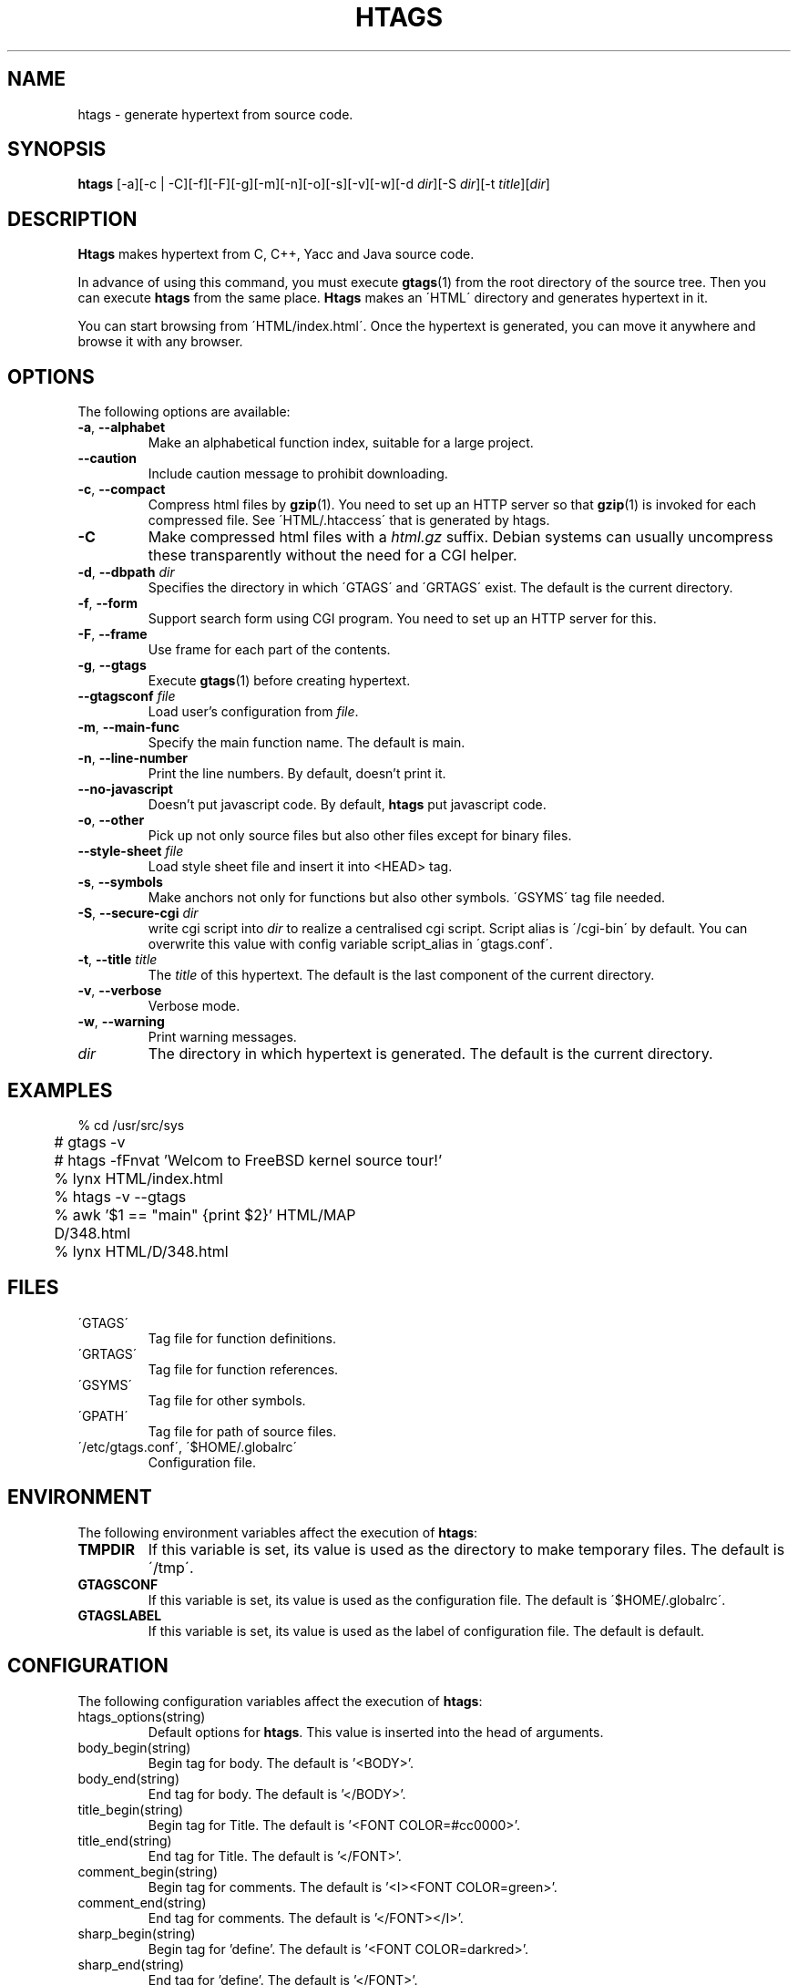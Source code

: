 .\" This file is generated automatically by convert.pl from htags/manual.in.
.TH HTAGS 4 "Jul 2002" "GNU Project"
.SH NAME
htags \- generate hypertext from source code.
.SH SYNOPSIS
\fBhtags\fP [-a][-c | -C][-f][-F][-g][-m][-n][-o][-s][-v][-w][-d \fIdir\fP][-S \fIdir\fP][-t \fItitle\fP][\fIdir\fP]
.br
.SH DESCRIPTION
\fBHtags\fP makes hypertext from C, C++, Yacc and Java source code.
.PP
In advance of using this command, you must execute
\fBgtags\fP(1) from the root directory of the source tree.
Then you can execute \fBhtags\fP from the same place.
\fBHtags\fP makes an \'HTML\' directory and generates hypertext in it.
.PP
You can start browsing from \'HTML/index.html\'.
Once the hypertext is generated, you can move it anywhere and browse it
with any browser.
.SH OPTIONS
The following options are available:
.TP
\fB-a\fP, \fB--alphabet\fP
Make an alphabetical function index, suitable for a large project.
.TP
\fB--caution\fP
Include caution message to prohibit downloading.
.TP
\fB-c\fP, \fB--compact\fP
Compress html files  by \fBgzip\fP(1).
You need to set up an HTTP server so that \fBgzip\fP(1)
is invoked for each compressed file.
See \'HTML/.htaccess\' that is generated by htags.
.TP
\fB-C\fP
Make compressed html files with a \fIhtml.gz\fP suffix.
Debian systems can usually uncompress these transparently
without the need for a CGI helper.
.TP
\fB-d\fP, \fB--dbpath\fP \fIdir\fP
Specifies the directory in which \'GTAGS\' and \'GRTAGS\'
exist. The default is the current directory.
.TP
\fB-f\fP, \fB--form\fP
Support search form using CGI program.
You need to set up an HTTP server for this.
.TP
\fB-F\fP, \fB--frame\fP
Use frame for each part of the contents.
.TP
\fB-g\fP, \fB--gtags\fP
Execute \fBgtags\fP(1) before creating hypertext.
.TP
\fB--gtagsconf\fP \fIfile\fP
Load user's configuration from \fIfile\fP.
.TP
\fB-m\fP, \fB--main-func\fP
Specify the main function name. The default is main.
.TP
\fB-n\fP, \fB--line-number\fP
Print the line numbers. By default, doesn't print it.
.TP
\fB--no-javascript\fP
Doesn't put javascript code.
By default, \fBhtags\fP put javascript code.
.TP
\fB-o\fP, \fB--other\fP
Pick up not only source files but also other files except for
binary files.
.TP
\fB--style-sheet\fP \fIfile\fP
Load style sheet file and insert it into <HEAD> tag.
.TP
\fB-s\fP, \fB--symbols\fP
Make anchors not only for functions but also other symbols.
\'GSYMS\' tag file needed.
.TP
\fB-S\fP, \fB--secure-cgi\fP \fIdir\fP
write cgi script into \fIdir\fP to realize a centralised
cgi script. Script alias is \'/cgi-bin\' by default.
You can overwrite this value with config variable
script_alias in \'gtags.conf\'.
.TP
\fB-t\fP, \fB--title\fP \fItitle\fP
The \fItitle\fP of this hypertext. The default is the last
component of the current directory.
.TP
\fB-v\fP, \fB--verbose\fP
Verbose mode.
.TP
\fB-w\fP, \fB--warning\fP
Print warning messages.
.TP
\fIdir\fP
The directory in which hypertext is generated.
The default is the current directory.
.SH EXAMPLES
.nf
	% cd /usr/src/sys
	# gtags -v
	# htags -fFnvat 'Welcom to FreeBSD kernel source tour!'
	% lynx HTML/index.html
.PP
	% htags -v --gtags
	% awk '$1 == "main" {print $2}' HTML/MAP
	D/348.html
	% lynx HTML/D/348.html
.PP
.fi
.SH FILES
.TP
\'GTAGS\'
Tag file for function definitions.
.TP
\'GRTAGS\'
Tag file for function references.
.TP
\'GSYMS\'
Tag file for other symbols.
.TP
\'GPATH\'
Tag file for path of source files.
.TP
\'/etc/gtags.conf\', \'$HOME/.globalrc\'
Configuration file.
.SH ENVIRONMENT
The following environment variables affect the execution of \fBhtags\fP:
.TP
\fBTMPDIR\fP
If this variable is set, its value is used as the directory
to make temporary files. The default is \'/tmp\'.
.TP
\fBGTAGSCONF\fP
If this variable is set, its value is used as the
configuration file. The default is \'$HOME/.globalrc\'.
.TP
\fBGTAGSLABEL\fP
If this variable is set, its value is used as the label
of configuration file. The default is default.
.SH CONFIGURATION
The following configuration variables affect the execution of \fBhtags\fP:
.TP
htags_options(string)
Default options for \fBhtags\fP. This value is inserted into
the head of arguments.
.TP
body_begin(string)
Begin tag for body. The default is '<BODY>'.
.TP
body_end(string)
End tag for body. The default is '</BODY>'.
.TP
title_begin(string)
Begin tag for Title. The default is '<FONT COLOR=#cc0000>'.
.TP
title_end(string)
End tag for Title. The default is '</FONT>'.
.TP
comment_begin(string)
Begin tag for comments. The default is '<I><FONT COLOR=green>'.
.TP
comment_end(string)
End tag for comments. The default is '</FONT></I>'.
.TP
sharp_begin(string)
Begin tag for 'define'. The default is '<FONT COLOR=darkred>'.
.TP
sharp_end(string)
End tag for 'define'. The default is '</FONT>'.
.TP
brace_begin(string)
Begin tag for brace. The default is '<FONT COLOR=blue>'.
.TP
brace_end(string)
End tag for brace. The default is '</FONT>'.
.TP
reserved_begin(string)
Begin tag for reserved word. The default is '<B>'.
.TP
reserved_end(string)
End tag for reserved word. The default is '</B>'.
.TP
position_begin(string)
Begin tag for posiotion mark. The default is '<FONT COLOR=gray>'.
.TP
position_end(string)
End tag for posiotion mark. The default is '</FONT>'.
.TP
ncol(number)
Columns of line number. The default is 4.
.TP
tabs(number)
Tab stop. The default is 8.
.TP
full_path(boolean)
List file names with full path in file index.
By default, list just the last component of a path.
.TP
table_list(boolean)
List tags using table tag. The default is false.
.TP
normal_suffix(string)
Suffix for normal html file. The default is 'html'.
.TP
no_javascript
Doesn't put javascript code. By default, \fBhtags\fP put javascript code.
.TP
gzipped_suffix(string)
Suffix for compressed html file. The default is 'ghtml'.
.TP
script_alias(string)
Script alias for safe cgi script (\fB-S\fP).
.TP
show_position(boolean)
Show position per function definition. The default is false.
.TP
symbols(boolean)
Make anchors not only for functions but also other symbols.
\'GSYMS\' tag file needed.
.TP
definition_header(no|before|after)
Position of link header. The default is after.
.TP
other_files(boolean)
File index includes not only source files but also other files. The default is false.
.TP
enable_grep(boolean)
Enable grep search using CGI program. The default is false.
.TP
enable_idutils(boolean)
Enable idutils search using CGI program. The default is false.
.SH DIAGNOSTICS
\fBHtags\fP exits with a non 0 value if an error occurred, 0 otherwise.
.SH "SEE ALSO"
\fBbtreeop\fP(1),
\fBgctags\fP(1),
\fBglobal\fP(1),
\fBgtags\fP(1).
.PP
GNU GLOBAL source code tag system
.br
(http://www.gnu.org/software/global/).
.SH BUG
Generated hypertext is VERY LARGE.
In advance, check the space of your disk.
.SH AUTHOR
Shigio Yamaguchi
.SH HISTORY
The \fBhtags\fP command appeared in FreeBSD 2.2.2.

